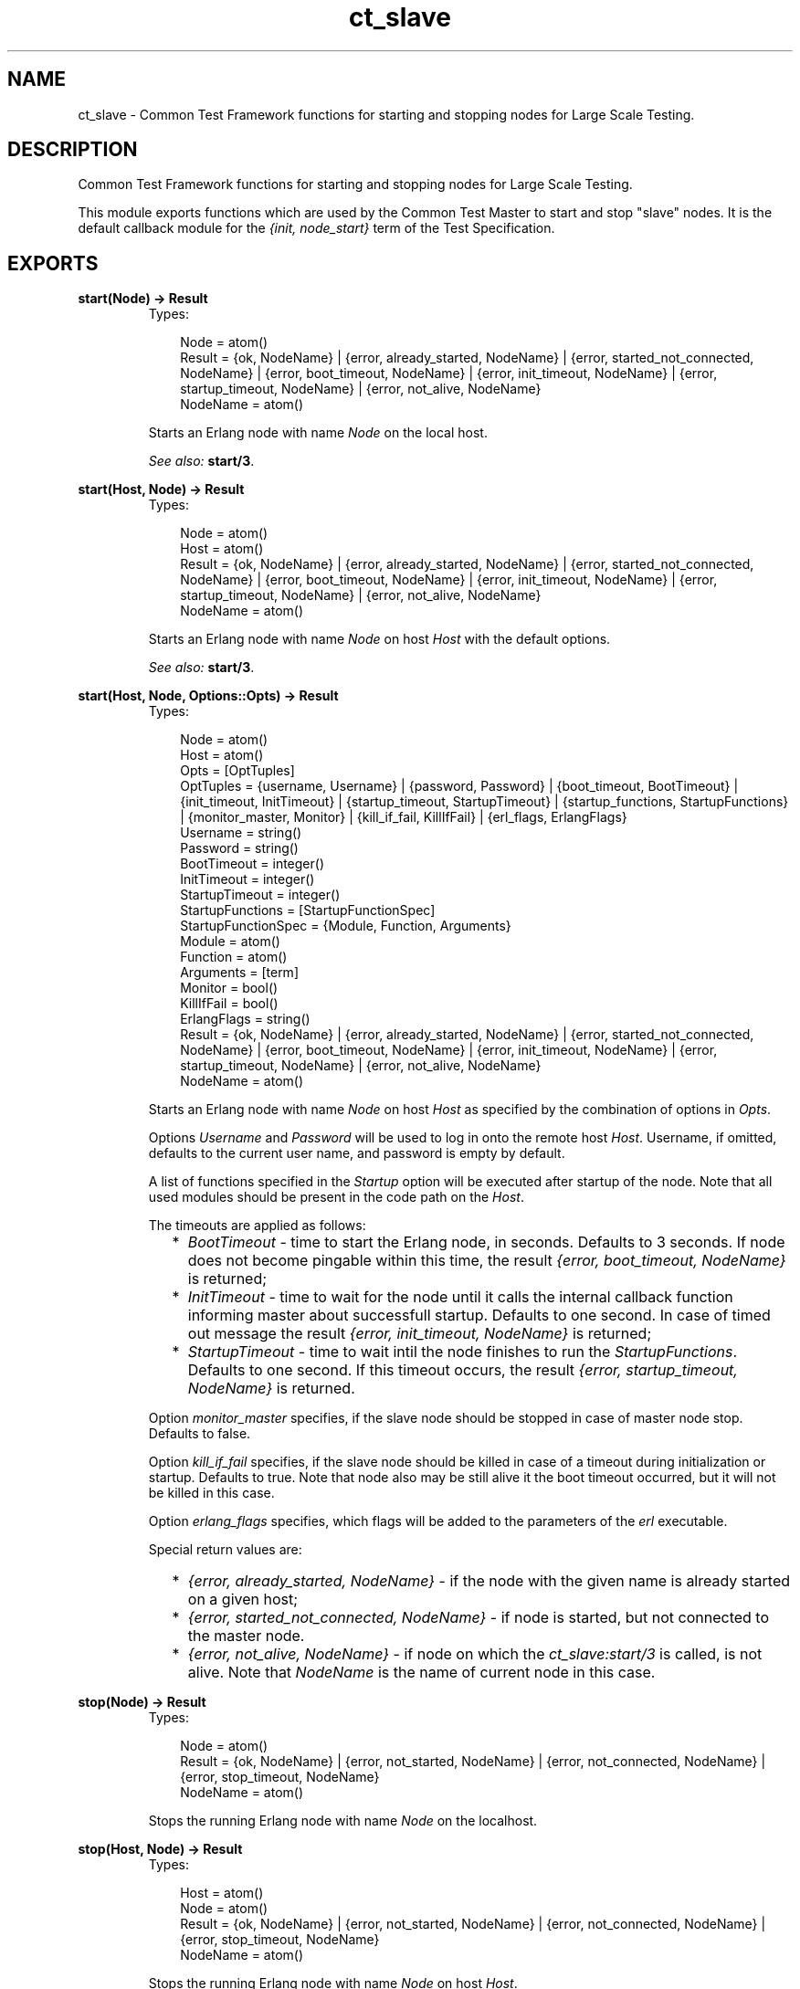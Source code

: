 .TH ct_slave 3 "common_test 1.5.5" "" "Erlang Module Definition"
.SH NAME
ct_slave \- Common Test Framework functions for starting and stopping nodes for   
Large Scale Testing.
.SH DESCRIPTION
.LP
Common Test Framework functions for starting and stopping nodes for Large Scale Testing\&.
.LP
This module exports functions which are used by the Common Test Master to start and stop "slave" nodes\&. It is the default callback module for the \fI{init, node_start}\fR\& term of the Test Specification\&.
.SH EXPORTS
.LP
.B
start(Node) -> Result
.br
.RS
.TP 3
Types:

Node = atom()
.br
Result = {ok, NodeName} | {error, already_started, NodeName} | {error, started_not_connected, NodeName} | {error, boot_timeout, NodeName} | {error, init_timeout, NodeName} | {error, startup_timeout, NodeName} | {error, not_alive, NodeName}
.br
NodeName = atom()
.br
.RE
.RS
.LP
Starts an Erlang node with name \fINode\fR\& on the local host\&.
.LP
\fISee also:\fR\& \fBstart/3\fR\&\&.
.RE
.LP
.B
start(Host, Node) -> Result
.br
.RS
.TP 3
Types:

Node = atom()
.br
Host = atom()
.br
Result = {ok, NodeName} | {error, already_started, NodeName} | {error, started_not_connected, NodeName} | {error, boot_timeout, NodeName} | {error, init_timeout, NodeName} | {error, startup_timeout, NodeName} | {error, not_alive, NodeName}
.br
NodeName = atom()
.br
.RE
.RS
.LP
Starts an Erlang node with name \fINode\fR\& on host \fIHost\fR\& with the default options\&.
.LP
\fISee also:\fR\& \fBstart/3\fR\&\&.
.RE
.LP
.B
start(Host, Node, Options::Opts) -> Result
.br
.RS
.TP 3
Types:

Node = atom()
.br
Host = atom()
.br
Opts = [OptTuples]
.br
OptTuples = {username, Username} | {password, Password} | {boot_timeout, BootTimeout} | {init_timeout, InitTimeout} | {startup_timeout, StartupTimeout} | {startup_functions, StartupFunctions} | {monitor_master, Monitor} | {kill_if_fail, KillIfFail} | {erl_flags, ErlangFlags}
.br
Username = string()
.br
Password = string()
.br
BootTimeout = integer()
.br
InitTimeout = integer()
.br
StartupTimeout = integer()
.br
StartupFunctions = [StartupFunctionSpec]
.br
StartupFunctionSpec = {Module, Function, Arguments}
.br
Module = atom()
.br
Function = atom()
.br
Arguments = [term]
.br
Monitor = bool()
.br
KillIfFail = bool()
.br
ErlangFlags = string()
.br
Result = {ok, NodeName} | {error, already_started, NodeName} | {error, started_not_connected, NodeName} | {error, boot_timeout, NodeName} | {error, init_timeout, NodeName} | {error, startup_timeout, NodeName} | {error, not_alive, NodeName}
.br
NodeName = atom()
.br
.RE
.RS
.LP
Starts an Erlang node with name \fINode\fR\& on host \fIHost\fR\& as specified by the combination of options in \fIOpts\fR\&\&.
.LP
Options \fIUsername\fR\& and \fIPassword\fR\& will be used to log in onto the remote host \fIHost\fR\&\&. Username, if omitted, defaults to the current user name, and password is empty by default\&.
.LP
A list of functions specified in the \fIStartup\fR\& option will be executed after startup of the node\&. Note that all used modules should be present in the code path on the \fIHost\fR\&\&.
.LP
The timeouts are applied as follows: 
.RS 2
.TP 2
*
\fIBootTimeout\fR\& - time to start the Erlang node, in seconds\&. Defaults to 3 seconds\&. If node does not become pingable within this time, the result \fI{error, boot_timeout, NodeName}\fR\& is returned; 
.LP
.TP 2
*
\fIInitTimeout\fR\& - time to wait for the node until it calls the internal callback function informing master about successfull startup\&. Defaults to one second\&. In case of timed out message the result \fI{error, init_timeout, NodeName}\fR\& is returned; 
.LP
.TP 2
*
\fIStartupTimeout\fR\& - time to wait intil the node finishes to run the \fIStartupFunctions\fR\&\&. Defaults to one second\&. If this timeout occurs, the result \fI{error, startup_timeout, NodeName}\fR\& is returned\&. 
.LP
.RE

.LP
Option \fImonitor_master\fR\& specifies, if the slave node should be stopped in case of master node stop\&. Defaults to false\&.
.LP
Option \fIkill_if_fail\fR\& specifies, if the slave node should be killed in case of a timeout during initialization or startup\&. Defaults to true\&. Note that node also may be still alive it the boot timeout occurred, but it will not be killed in this case\&.
.LP
Option \fIerlang_flags\fR\& specifies, which flags will be added to the parameters of the \fIerl\fR\& executable\&.
.LP
Special return values are: 
.RS 2
.TP 2
*
\fI{error, already_started, NodeName}\fR\& - if the node with the given name is already started on a given host;
.LP
.TP 2
*
\fI{error, started_not_connected, NodeName}\fR\& - if node is started, but not connected to the master node\&.
.LP
.TP 2
*
\fI{error, not_alive, NodeName}\fR\& - if node on which the \fIct_slave:start/3\fR\& is called, is not alive\&. Note that \fINodeName\fR\& is the name of current node in this case\&.
.LP
.RE

.RE
.LP
.B
stop(Node) -> Result
.br
.RS
.TP 3
Types:

Node = atom()
.br
Result = {ok, NodeName} | {error, not_started, NodeName} | {error, not_connected, NodeName} | {error, stop_timeout, NodeName}
.br
NodeName = atom()
.br
.RE
.RS
.LP
Stops the running Erlang node with name \fINode\fR\& on the localhost\&.
.RE
.LP
.B
stop(Host, Node) -> Result
.br
.RS
.TP 3
Types:

Host = atom()
.br
Node = atom()
.br
Result = {ok, NodeName} | {error, not_started, NodeName} | {error, not_connected, NodeName} | {error, stop_timeout, NodeName}
.br
NodeName = atom()
.br
.RE
.RS
.LP
Stops the running Erlang node with name \fINode\fR\& on host \fIHost\fR\&\&.
.RE
.SH AUTHORS
.LP

.I
<>